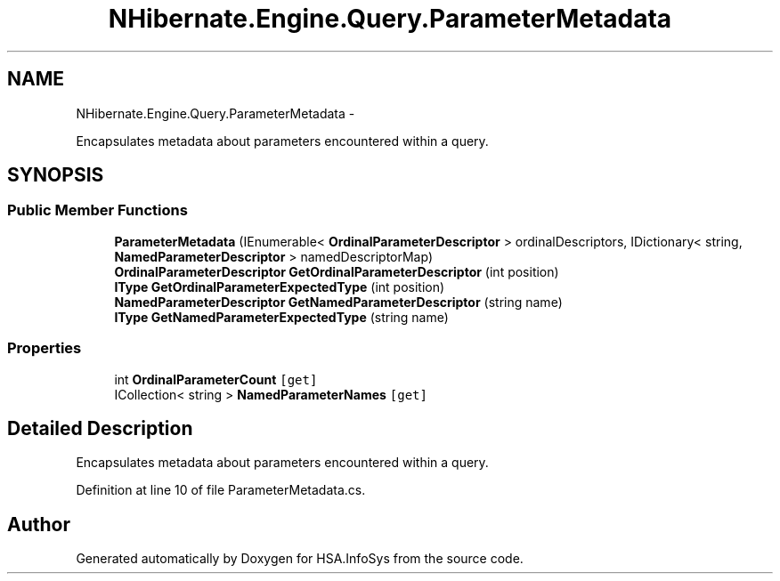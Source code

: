 .TH "NHibernate.Engine.Query.ParameterMetadata" 3 "Fri Jul 5 2013" "Version 1.0" "HSA.InfoSys" \" -*- nroff -*-
.ad l
.nh
.SH NAME
NHibernate.Engine.Query.ParameterMetadata \- 
.PP
Encapsulates metadata about parameters encountered within a query\&.  

.SH SYNOPSIS
.br
.PP
.SS "Public Member Functions"

.in +1c
.ti -1c
.RI "\fBParameterMetadata\fP (IEnumerable< \fBOrdinalParameterDescriptor\fP > ordinalDescriptors, IDictionary< string, \fBNamedParameterDescriptor\fP > namedDescriptorMap)"
.br
.ti -1c
.RI "\fBOrdinalParameterDescriptor\fP \fBGetOrdinalParameterDescriptor\fP (int position)"
.br
.ti -1c
.RI "\fBIType\fP \fBGetOrdinalParameterExpectedType\fP (int position)"
.br
.ti -1c
.RI "\fBNamedParameterDescriptor\fP \fBGetNamedParameterDescriptor\fP (string name)"
.br
.ti -1c
.RI "\fBIType\fP \fBGetNamedParameterExpectedType\fP (string name)"
.br
.in -1c
.SS "Properties"

.in +1c
.ti -1c
.RI "int \fBOrdinalParameterCount\fP\fC [get]\fP"
.br
.ti -1c
.RI "ICollection< string > \fBNamedParameterNames\fP\fC [get]\fP"
.br
.in -1c
.SH "Detailed Description"
.PP 
Encapsulates metadata about parameters encountered within a query\&. 


.PP
Definition at line 10 of file ParameterMetadata\&.cs\&.

.SH "Author"
.PP 
Generated automatically by Doxygen for HSA\&.InfoSys from the source code\&.
